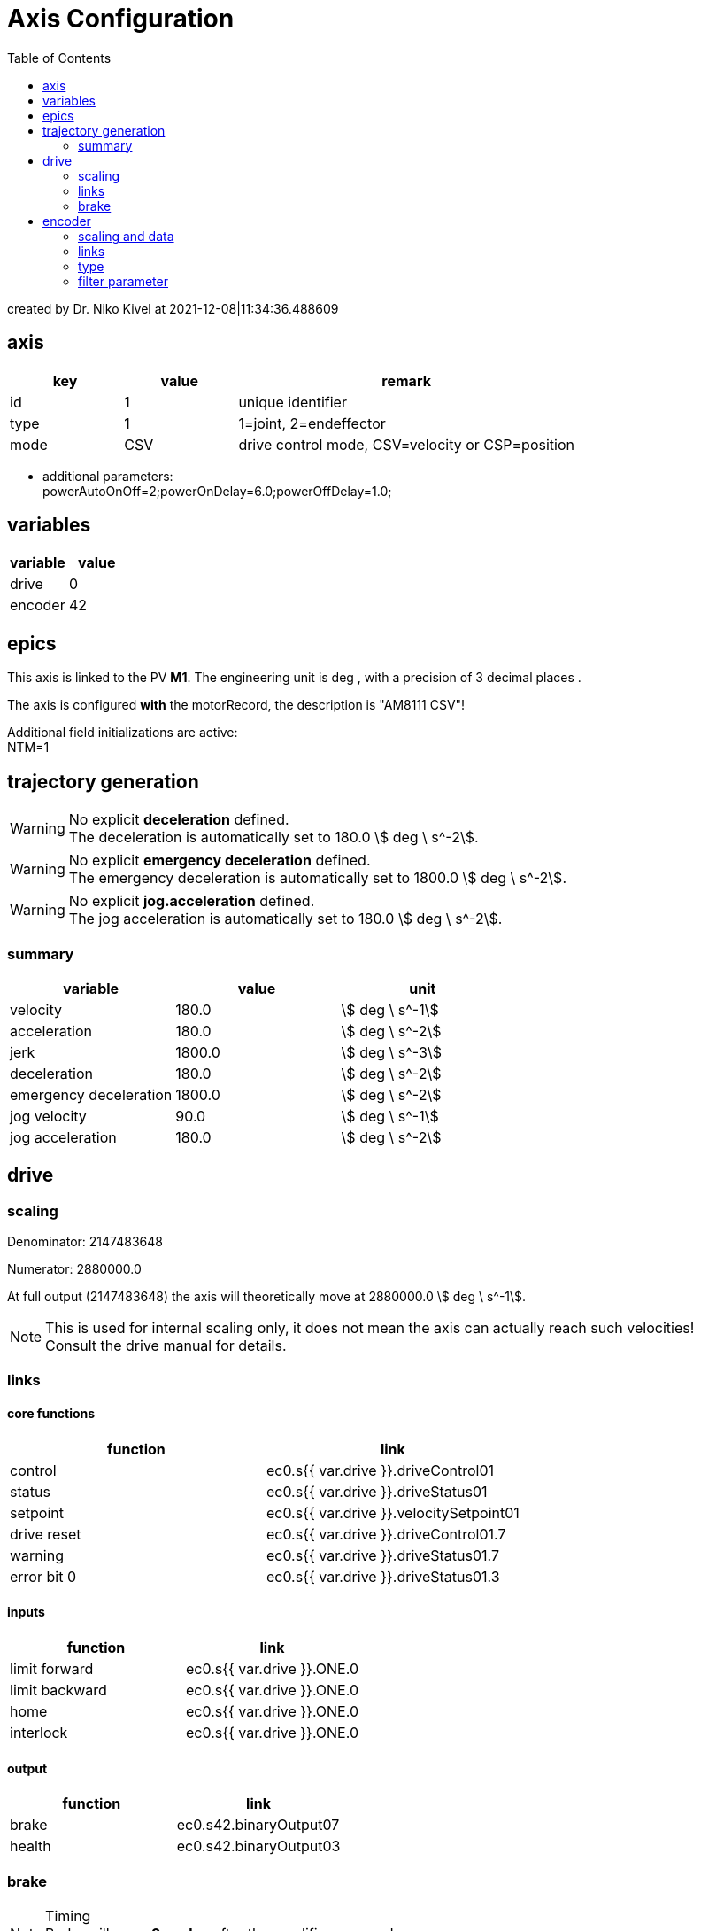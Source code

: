 = Axis Configuration
:toc:

:stem:

created by Dr. Niko Kivel at 2021-12-08|11:34:36.488609

== axis

[cols="1,1,3"]
|===
|key | value | remark

|id
|1
|unique identifier

|type
|1
| 1=joint, 2=endeffector

|mode
|CSV
|drive control mode, CSV=velocity or CSP=position

|===
- additional parameters: +
powerAutoOnOff=2;powerOnDelay=6.0;powerOffDelay=1.0;

== variables
[cols="1,1"]
|===
|variable| value


    |drive
    |0

    |encoder
    |42

|===

== epics


This axis is linked to the PV *M1*. The engineering unit is 
deg
, with a precision of 3 decimal places .



The axis is configured *with* the motorRecord, the description is "AM8111 CSV"!


Additional field initializations are active: +
NTM=1



== trajectory generation



WARNING: No explicit *deceleration* defined. +
The deceleration is automatically set to 180.0 stem:[
deg
\ s^-2].



WARNING: No explicit *emergency deceleration* defined. +
The emergency deceleration is automatically set to 1800.0 stem:[
deg
\ s^-2].





WARNING: No explicit *jog.acceleration* defined. +
The jog acceleration is automatically set to 180.0 stem:[
deg
\ s^-2].


=== summary
[cols="1,1,1"]
|===
|variable| value | unit

|velocity
|180.0
|stem:[
deg
\ s^-1]

|acceleration
|180.0
|stem:[
deg
\ s^-2]

|jerk
|1800.0
|stem:[
deg
\ s^-3]

|deceleration
|180.0
|stem:[
deg
\ s^-2]

|emergency deceleration
|1800.0
|stem:[
deg
\ s^-2]

|jog velocity
|90.0
|stem:[
deg
\ s^-1]

|jog acceleration
|180.0
|stem:[
deg
\ s^-2]
|===

== drive

=== scaling

Denominator: 2147483648

Numerator: 2880000.0

At full output (2147483648) the axis will theoretically move at 2880000.0 stem:[
deg
\ s^-1].

NOTE: This is used for internal scaling only, it does not mean the axis can actually reach such velocities! +
Consult the drive manual for details.

=== links

==== core functions

[cols="1,1"]
|===
|function | link

|control
|ec0.s{{ var.drive }}.driveControl01

|status
|ec0.s{{ var.drive }}.driveStatus01

|setpoint
|ec0.s{{ var.drive }}.velocitySetpoint01
|drive reset
|ec0.s{{ var.drive }}.driveControl01.7
|warning
|ec0.s{{ var.drive }}.driveStatus01.7
|error bit 0
|ec0.s{{ var.drive }}.driveStatus01.3
|===

==== inputs

|===
|function | link

|limit forward
|ec0.s{{ var.drive }}.ONE.0

|limit backward
|ec0.s{{ var.drive }}.ONE.0

|home
|ec0.s{{ var.drive }}.ONE.0

|interlock
|ec0.s{{ var.drive }}.ONE.0
|===

==== output

|===
|function | link


|brake
|ec0.s42.binaryOutput07



|health
|ec0.s42.binaryOutput03

|===


=== brake


.Timing
NOTE:   Brake will open *0 cycles* after the amplifier powered up. +
        The brake will engage *0 cycles* ahead of powering down the amplifier.

CAUTION: Brakes are handled in EtherCAT cycles, rather than time!

== encoder

=== scaling and data

Denominator: 1048576

Numerator: 360.0

The encoder uses a scaling of
1048576 encoder ticks / 360.0 
deg
.
The absolute position information is encoded in 25 bits.


=== links

==== core functions

[cols="1,1"]
|===
|function | link

|position
|ec0.s{{ var.encoder }}.positionActual01
|control
|ec0.s{{ var.encoder }}.encoderControl01

|status
|ec0.s{{ var.encoder }}.encoderStatus01

|reset
|ec0.s{{ var.encoder }}.encoderControl01.1
|warning
|ec0.s{{ var.encoder }}.encoderControl01.2
|error bit 0
|ec0.s{{ var.encoder }}.encoderStatus01.5
|error bit 1
|ec0.s{{ var.encoder }}.encoderStatus01.9
|error bit 2
|ec0.s{{ var.encoder }}.encoderStatus01.11

|===

=== type
- encoder type: 1

=== filter parameter
- velocity filter: 100

